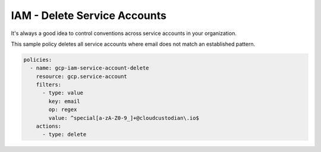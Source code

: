 IAM - Delete Service Accounts
=============================

It's always a good idea to control conventions across service accounts in your organization.

This sample policy deletes all service accounts where email does not match an established pattern.

.. code-block:: yaml

    policies:
      - name: gcp-iam-service-account-delete
        resource: gcp.service-account
        filters:
          - type: value
            key: email
            op: regex
            value: ^special[a-zA-Z0-9_]+@cloudcustodian\.io$
        actions:
          - type: delete
